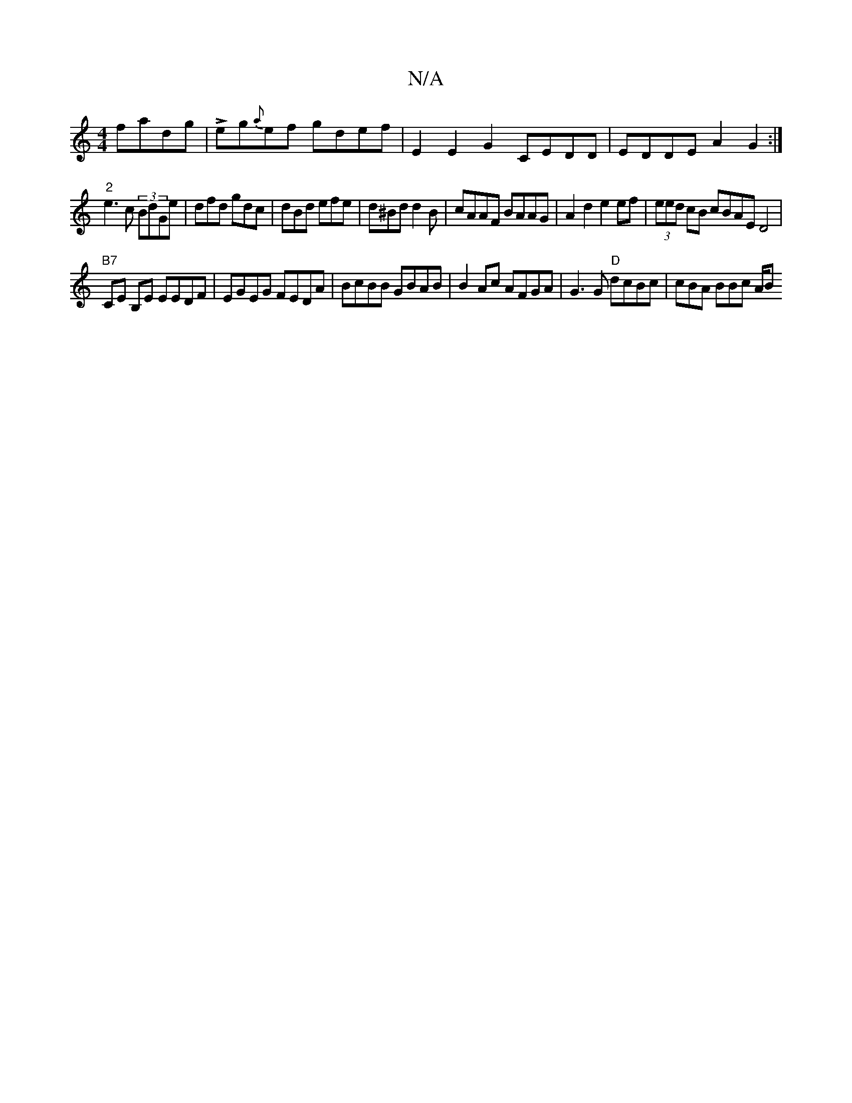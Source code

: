 X:1
T:N/A
M:4/4
R:N/A
K:Cmajor
fadg|Leg{a}ef gdef|E2 E2 G2 CEDD|EDDE A2G2:|
"2"e3c (3BdGe|dfd gdc|dBd efe|d^Bd d2B |cAAF BAAG | A2d2 e2ef | (3eed cB cBAE D4|
"B7"CE B,E EEDF|EGEG FEDA|BcBB GBAB | B2Ac AFGA|G3G "D"dcBc | cBA BBc A/B